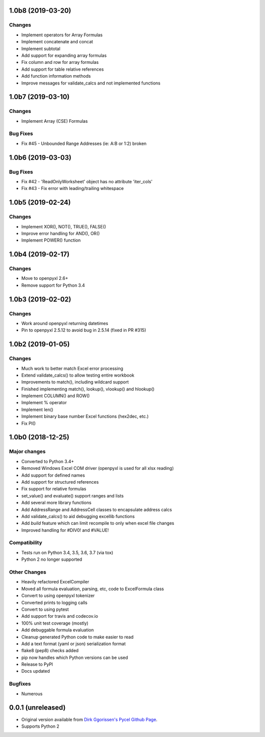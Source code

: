 1.0b8 (2019-03-20)
==================

Changes
-------

* Implement operators for Array Formulas
* Implement concatenate and concat
* Implement subtotal
* Add support for expanding array formulas
* Fix column and row for array formulas
* Add support for table relative references
* Add function information methods
* Improve messages for validate_calcs and not implemented functions


1.0b7 (2019-03-10)
==================

Changes
-------

* Implement Array (CSE) Formulas

Bug Fixes
---------

* Fix #45 - Unbounded Range Addresses (ie: A:B or 1:2) broken


1.0b6 (2019-03-03)
==================

Bug Fixes
---------

* Fix #42 - 'ReadOnlyWorksheet' object has no attribute 'iter_cols'
* Fix #43 - Fix error with leading/trailing whitespace


1.0b5 (2019-02-24)
==================

Changes
-------

* Implement XOR(), NOT(), TRUE(), FALSE()
* Improve error handling for AND(), OR()
* Implement POWER() function


1.0b4 (2019-02-17)
==================

Changes
-------

* Move to openpyxl 2.6+
* Remove support for Python 3.4


1.0b3 (2019-02-02)
==================

Changes
-------

* Work around openpyxl returning datetimes
* Pin to openpyxl 2.5.12 to avoid bug in 2.5.14 (fixed in PR #315)


1.0b2 (2019-01-05)
==================

Changes
-------

* Much work to better match Excel error processing
* Extend validate_calcs() to allow testing entire workbook
* Improvements to match(), including wildcard support
* Finished implementing match(), lookup(), vlookup() and hlookup()
* Implement COLUMN() and ROW()
* Implement % operator
* Implement len()
* Implement binary base number Excel functions (hex2dec, etc.)
* Fix PI()


1.0b0 (2018-12-25)
===================

Major changes
-------------

* Converted to Python 3.4+
* Removed Windows Excel COM driver (openpyxl is used for all xlsx reading)
* Add support for defined names
* Add support for structured references
* Fix support for relative formulas
* set_value() and evaluate() support ranges and lists
* Add several more library functions
* Add AddressRange and AddressCell classes to encapsulate address calcs
* Add validate_calcs() to aid debugging excellib functions
* Add `build` feature which can limit recompile to only when excel file changes
* Improved handling for #DIV0! and #VALUE!


Compatibility
-------------

* Tests run on Python 3.4, 3.5, 3.6, 3.7 (via tox)
* Python 2 no longer supported


Other Changes
-------------

* Heavily refactored ExcelCompiler
* Moved all formula evaluation, parsing, etc, code to ExcelFormula class
* Convert to using openpyxl tokenizer
* Converted prints to logging calls
* Convert to using pytest
* Add support for travis and codecov.io
* 100% unit test coverage (mostly)
* Add debuggable formula evaluation
* Cleanup generated Python code to make easier to read
* Add a text format (yaml or json) serialization format
* flake8 (pep8) checks added
* pip now handles which Python versions can be used
* Release to PyPI
* Docs updated


Bugfixes
--------

* Numerous


0.0.1 (unreleased)
===================

* Original version available from `Dirk Ggorissen's Pycel Github Page`_.
* Supports Python 2

.. _Dirk Ggorissen's Pycel Github Page: https://github.com/dgorissen/pycel/tree/33c1370d499c629476c5506c7da308713b5842dc
